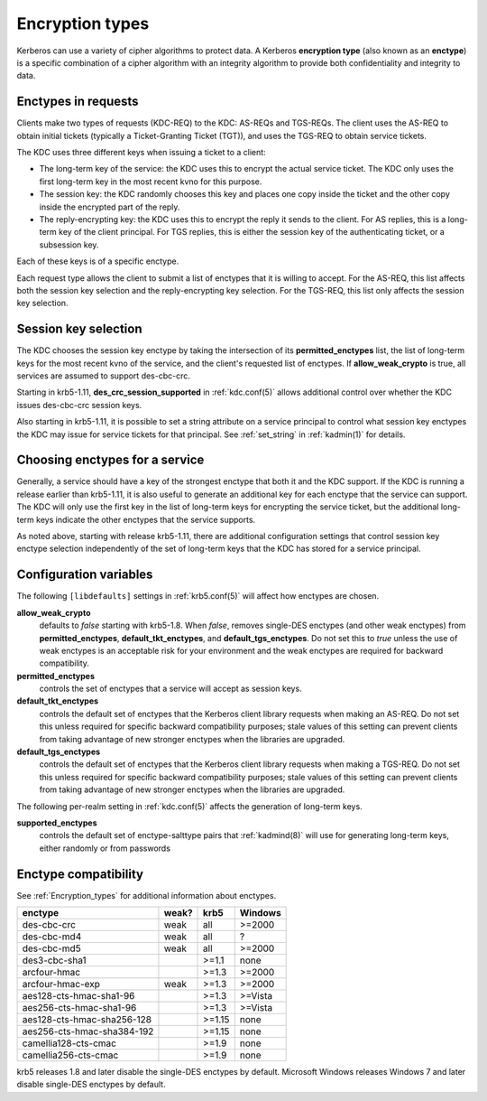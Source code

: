 .. _enctypes:

Encryption types
================

Kerberos can use a variety of cipher algorithms to protect data.  A
Kerberos **encryption type** (also known as an **enctype**) is a
specific combination of a cipher algorithm with an integrity algorithm
to provide both confidentiality and integrity to data.


Enctypes in requests
--------------------

Clients make two types of requests (KDC-REQ) to the KDC: AS-REQs and
TGS-REQs.  The client uses the AS-REQ to obtain initial tickets
(typically a Ticket-Granting Ticket (TGT)), and uses the TGS-REQ to
obtain service tickets.

The KDC uses three different keys when issuing a ticket to a client:

* The long-term key of the service: the KDC uses this to encrypt the
  actual service ticket.  The KDC only uses the first long-term key in
  the most recent kvno for this purpose.

* The session key: the KDC randomly chooses this key and places one
  copy inside the ticket and the other copy inside the encrypted part
  of the reply.

* The reply-encrypting key: the KDC uses this to encrypt the reply it
  sends to the client.  For AS replies, this is a long-term key of the
  client principal.  For TGS replies, this is either the session key of the
  authenticating ticket, or a subsession key.

Each of these keys is of a specific enctype.

Each request type allows the client to submit a list of enctypes that
it is willing to accept.  For the AS-REQ, this list affects both the
session key selection and the reply-encrypting key selection.  For the
TGS-REQ, this list only affects the session key selection.


.. _session_key_selection:

Session key selection
---------------------

The KDC chooses the session key enctype by taking the intersection of
its **permitted_enctypes** list, the list of long-term keys for the
most recent kvno of the service, and the client's requested list of
enctypes.  If **allow_weak_crypto** is true, all services are assumed
to support des-cbc-crc.

Starting in krb5-1.11, **des_crc_session_supported** in
:ref:`kdc.conf(5)` allows additional control over whether the KDC
issues des-cbc-crc session keys.

Also starting in krb5-1.11, it is possible to set a string attribute
on a service principal to control what session key enctypes the KDC
may issue for service tickets for that principal.  See
:ref:`set_string` in :ref:`kadmin(1)` for details.


Choosing enctypes for a service
-------------------------------

Generally, a service should have a key of the strongest
enctype that both it and the KDC support.  If the KDC is running a
release earlier than krb5-1.11, it is also useful to generate an
additional key for each enctype that the service can support.  The KDC
will only use the first key in the list of long-term keys for encrypting
the service ticket, but the additional long-term keys indicate the
other enctypes that the service supports.

As noted above, starting with release krb5-1.11, there are additional
configuration settings that control session key enctype selection
independently of the set of long-term keys that the KDC has stored for
a service principal.


Configuration variables
-----------------------

The following ``[libdefaults]`` settings in :ref:`krb5.conf(5)` will
affect how enctypes are chosen.

**allow_weak_crypto**
    defaults to *false* starting with krb5-1.8.  When *false*, removes
    single-DES enctypes (and other weak enctypes) from
    **permitted_enctypes**, **default_tkt_enctypes**, and
    **default_tgs_enctypes**.  Do not set this to *true* unless the
    use of weak enctypes is an acceptable risk for your environment
    and the weak enctypes are required for backward compatibility.

**permitted_enctypes**
    controls the set of enctypes that a service will accept as session
    keys.

**default_tkt_enctypes**
    controls the default set of enctypes that the Kerberos client
    library requests when making an AS-REQ.  Do not set this unless
    required for specific backward compatibility purposes; stale
    values of this setting can prevent clients from taking advantage
    of new stronger enctypes when the libraries are upgraded.

**default_tgs_enctypes**
    controls the default set of enctypes that the Kerberos client
    library requests when making a TGS-REQ.  Do not set this unless
    required for specific backward compatibility purposes; stale
    values of this setting can prevent clients from taking advantage
    of new stronger enctypes when the libraries are upgraded.

The following per-realm setting in :ref:`kdc.conf(5)` affects the
generation of long-term keys.

**supported_enctypes**
    controls the default set of enctype-salttype pairs that :ref:`kadmind(8)`
    will use for generating long-term keys, either randomly or from
    passwords


Enctype compatibility
---------------------

See :ref:`Encryption_types` for additional information about enctypes.

========================== ===== ======== =======
enctype                    weak? krb5     Windows
========================== ===== ======== =======
des-cbc-crc                weak  all      >=2000
des-cbc-md4                weak  all      ?
des-cbc-md5                weak  all      >=2000
des3-cbc-sha1                    >=1.1    none
arcfour-hmac                     >=1.3    >=2000
arcfour-hmac-exp           weak  >=1.3    >=2000
aes128-cts-hmac-sha1-96          >=1.3    >=Vista
aes256-cts-hmac-sha1-96          >=1.3    >=Vista
aes128-cts-hmac-sha256-128       >=1.15   none
aes256-cts-hmac-sha384-192       >=1.15   none
camellia128-cts-cmac             >=1.9    none
camellia256-cts-cmac             >=1.9    none
========================== ===== ======== =======

krb5 releases 1.8 and later disable the single-DES enctypes by
default.  Microsoft Windows releases Windows 7 and later disable
single-DES enctypes by default.
